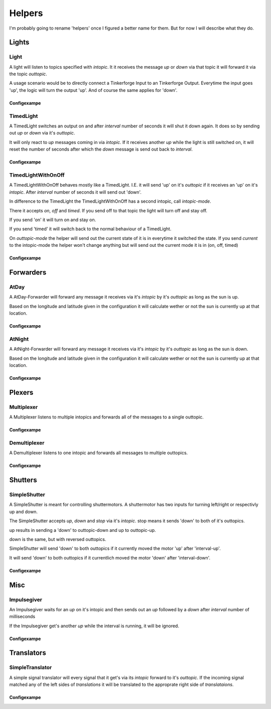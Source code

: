 .. vim: set tw=80 :

#######
Helpers
#######

I'm probably going to rename 'helpers' once I figured a better name for them.
But for now I will describe what they do.

Lights
======

Light
-----
A light will listen to topics specified with *intopic*. It it receives the
message *up* or *down* via that topic it will forward it via the topic
*outtopic*.

A usage scenario would be to directly connect a Tinkerforge Input to an
Tinkerforge Output. Everytime the input goes 'up', the logic will turn the
output 'up'. And of course the same applies for 'down'.

Configexampe
````````````
..
    "light1": {
        "type": "lights.Light", 
        "intopic": "tfin1/port2", 
        "outtopic": "tfout1/port0/set"
    }


TimedLight
----------
A TimedLight switches an output on and after *interval* number of seconds it
will shut it down again. It does so by sending out *up* or *down* via it's
*outtopic*.

It will only react to *up* messages coming in via *intopic*. If it receives
another *up* while the light is still switched on, it will reset the number of
seconds after which the *down* message is send out back to *interval*.

Configexampe
````````````
..
    "timedlight1": {
        "type": "lights.TimedLight", 
        "interval": 30
        "intopic": "tfin1/port2", 
        "outtopic": "tfout1/port0/set"
    }

TimedLightWithOnOff
-------------------
A TimedLightWithOnOff behaves mostly like a TimedLight. I.E. it will send 'up'
on it's *outtopic* if it receives an 'up' on it's *intopic*. After *interval*
number of seconds it will send out 'down'.

In difference to the TimedLight the TimedLightWithOnOff has a second intopic,
call *intopic-mode*.

There it accepts *on*, *off* and *timed*. If you send off to that topic the
light will turn off and stay off.

If you send 'on' it will turn on and stay on.

If you send 'timed' it will switch back to the normal behaviour of a TimedLight.

On *outtopic-mode* the helper will send out the current state of it is in
everytime it switched the state. If you send *current* to the intopic-mode the
helper won't change anything but will send out the current mode it is in (on,
off, timed)

Configexampe
````````````
..
    "timedlightonoff1": {
        "type": "lights.TimedLightWithOnOff", 
        "interval": 30
        "intopic": "tfin1/port2", 
        "intopic-mode": "modeswitchtimedlight1",
        "outtopic": "tfout1/port0/set",
        "outtopic-mode": "timedlight1mode"
    }


Forwarders
==========

AtDay
-----
A AtDay-Forwarder will forward any message it receives via it's *intopic* by
it's *outtopic* as long as the sun is up.

Based on the longitude and latitude given in the configuration it will calculate
wether or not the sun is currently up at that location.

Configexampe
````````````
..
    "daylightforwarder": {
        "type": "forwarders.AtDay", 
        "latitude": "50.0",
        "longitude": "9.3",
        "intopic": "tfin1/port2", 
        "outtopic": "daylight"
    }

AtNight
-------
A AtNight-Forwarder will forward any message it receives via it's *intopic* by
it's *outtopic* as long as the sun is down.

Based on the longitude and latitude given in the configuration it will calculate
wether or not the sun is currently up at that location.

Configexampe
````````````
..
    "nighttimeforwarder": {
        "type": "forwarders.AtNight", 
        "latitude": "50.0",
        "longitude": "9.3",
        "intopic": "tfin1/port2", 
        "outtopic": "nighttime"
    }


Plexers
=======

Multiplexer
-----------
A Multiplexer listens to multiple intopics and forwards all of the messages
to a single outtopic.

Configexampe
````````````
..
    "multiplexer1": {
        "type": "plexer.Multi", 
        "intopic": ["tfin1/port0", 
                    "tfin1/port1",
                    "tfin1/port2"]
        "outtopic": "multi1"
    }

Demultiplexer
-------------
A Demultiplexer listens to one intopic and forwards all messages to multiple
outtopics.

Configexampe
````````````
..
    "demultiplexer1": {
        "type": "plexer.Demulti", 
        "intopic": "tfin1/port0",
        "outtopic": ["tfout1/port0",
                     "tfout1/port1"]
    }


Shutters
========

SimpleShutter
-------------
A SimpleShutter is meant for controlling shuttermotors. A shuttermotor has two
inputs for turning left/right or respectivly up and down. 

The SimpleShutter accepts *up*, *down* and *stop* via it's *intopic*. stop means
it sends 'down' to both of it's outtopics. 

up results in sending a 'down' to outtopic-down and up to outtopic-up. 

down is the same, but with reversed outtopics.

SimpleShutter will send 'down' to both outtopics if it currently moved the motor
'up' after 'interval-up'.

It will send 'down' to both outtopics if it currentlich moved the motor 'down'
after 'interval-down'.

Configexampe
````````````
..
    "shutter1": {
        "type": "shutters.SimpleShutter", 
        "intopic": "shutter1",
        "outtopic-up": "tfout1/port0",
        "outtopic-down": "tfout1/port1",
        "interval-up": 30,
        "interval-down": 30
    }


Misc
====

Impulsegiver
------------

An Impulsegiver waits for an *up* on it's intopic and then sends out an *up*
followed by a *down* after *interval* number of milliseconds

If the Impulsegiver get's another *up* while the interval is running, it will be
ignored.

Configexampe
````````````
..
    "dooropener1": {
        "type": "misc.Impulsegiver", 
        "intopic": "door1",
        "outtopic": "tfout2/port3/set",
        "interval": "500",
    }

Translators
===========

SimpleTranslator
----------------
A simple signal translator will every signal that it get's via its *intopic*
forward to it's *outtopic*. If the incoming signal matched any of the left sides
of *translations* it will be translated to the approprate right side of
*translataions*.

Configexampe
````````````
..
    "translator1": {
        "type": "translators.SimpleTranslator", 
        "intopic": "tfnfc1",
        "outtopic": "door1",
        "translations": {
            "1234": "up"
            "xyza": "down"
            "abc": "timed"
        }
    }
